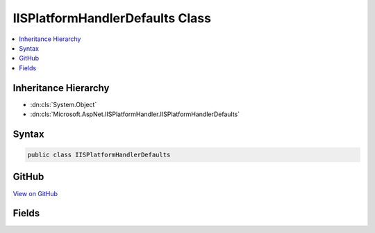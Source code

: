 

IISPlatformHandlerDefaults Class
================================



.. contents:: 
   :local:







Inheritance Hierarchy
---------------------


* :dn:cls:`System.Object`
* :dn:cls:`Microsoft.AspNet.IISPlatformHandler.IISPlatformHandlerDefaults`








Syntax
------

.. code-block:: csharp

   public class IISPlatformHandlerDefaults





GitHub
------

`View on GitHub <https://github.com/aspnet/apidocs/blob/master/aspnet/iisintegration/src/Microsoft.AspNet.IISPlatformHandler/IISPlatformHandlerDefaults.cs>`_





.. dn:class:: Microsoft.AspNet.IISPlatformHandler.IISPlatformHandlerDefaults

Fields
------

.. dn:class:: Microsoft.AspNet.IISPlatformHandler.IISPlatformHandlerDefaults
    :noindex:
    :hidden:

    
    .. dn:field:: Microsoft.AspNet.IISPlatformHandler.IISPlatformHandlerDefaults.Negotiate
    
        
    
        
        .. code-block:: csharp
    
           public const string Negotiate
    
    .. dn:field:: Microsoft.AspNet.IISPlatformHandler.IISPlatformHandlerDefaults.Ntlm
    
        
    
        
        .. code-block:: csharp
    
           public const string Ntlm
    

